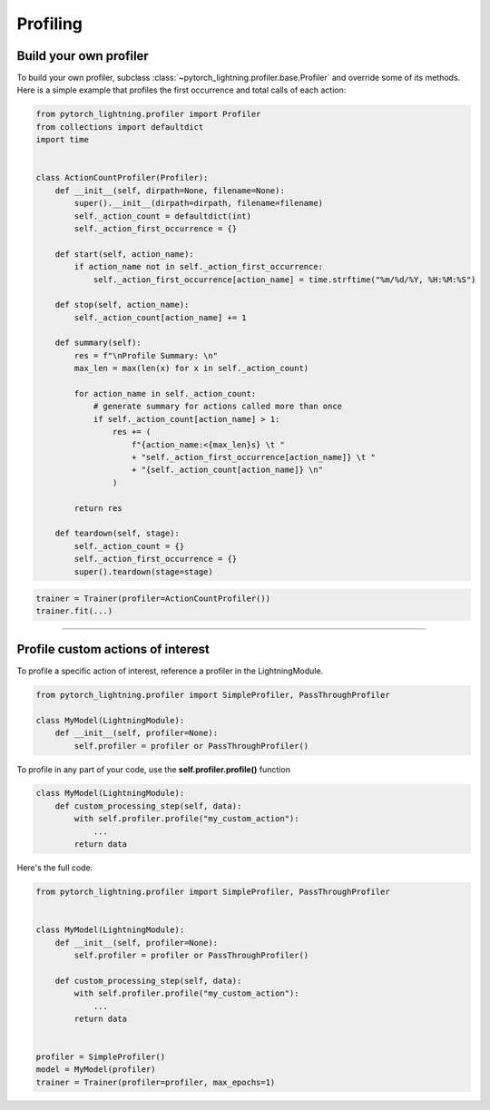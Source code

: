 .. _profiler:

#########
Profiling
#########


***********************
Build your own profiler
***********************
To build your own profiler, subclass :class:`~pytorch_lightning.profiler.base.Profiler`
and override some of its methods. Here is a simple example that profiles the first occurrence and total calls of each action:

.. code-block:: python

    from pytorch_lightning.profiler import Profiler
    from collections import defaultdict
    import time


    class ActionCountProfiler(Profiler):
        def __init__(self, dirpath=None, filename=None):
            super().__init__(dirpath=dirpath, filename=filename)
            self._action_count = defaultdict(int)
            self._action_first_occurrence = {}

        def start(self, action_name):
            if action_name not in self._action_first_occurrence:
                self._action_first_occurrence[action_name] = time.strftime("%m/%d/%Y, %H:%M:%S")

        def stop(self, action_name):
            self._action_count[action_name] += 1

        def summary(self):
            res = f"\nProfile Summary: \n"
            max_len = max(len(x) for x in self._action_count)

            for action_name in self._action_count:
                # generate summary for actions called more than once
                if self._action_count[action_name] > 1:
                    res += (
                        f"{action_name:<{max_len}s} \t "
                        + "self._action_first_occurrence[action_name]} \t "
                        + "{self._action_count[action_name]} \n"
                    )

            return res

        def teardown(self, stage):
            self._action_count = {}
            self._action_first_occurrence = {}
            super().teardown(stage=stage)

.. code-block:: python

    trainer = Trainer(profiler=ActionCountProfiler())
    trainer.fit(...)

----

**********************************
Profile custom actions of interest
**********************************
To profile a specific action of interest, reference a profiler in the LightningModule.

.. code-block:: python

    from pytorch_lightning.profiler import SimpleProfiler, PassThroughProfiler
    
    class MyModel(LightningModule):
        def __init__(self, profiler=None):
            self.profiler = profiler or PassThroughProfiler()

To profile in any part of your code, use the **self.profiler.profile()** function

.. code-block:: python

    class MyModel(LightningModule):
        def custom_processing_step(self, data):
            with self.profiler.profile("my_custom_action"):
                ...
            return data

Here's the full code:

.. code-block:: python

    from pytorch_lightning.profiler import SimpleProfiler, PassThroughProfiler


    class MyModel(LightningModule):
        def __init__(self, profiler=None):
            self.profiler = profiler or PassThroughProfiler()

        def custom_processing_step(self, data):
            with self.profiler.profile("my_custom_action"):
                ...
            return data


    profiler = SimpleProfiler()
    model = MyModel(profiler)
    trainer = Trainer(profiler=profiler, max_epochs=1)
